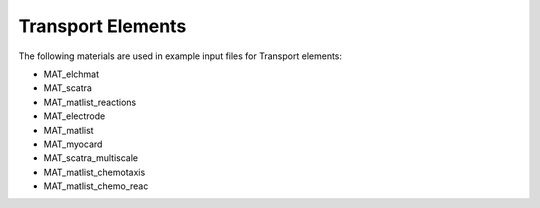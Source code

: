 Transport Elements
===================

The following materials are used in example input files for Transport elements:

- MAT_elchmat
- MAT_scatra
- MAT_matlist_reactions
- MAT_electrode
- MAT_matlist
- MAT_myocard
- MAT_scatra_multiscale
- MAT_matlist_chemotaxis
- MAT_matlist_chemo_reac
